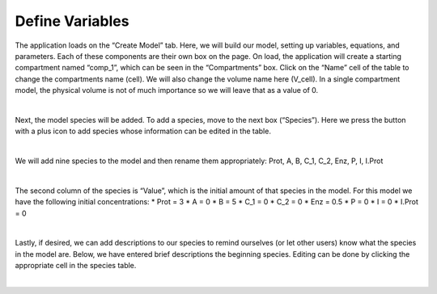 ============================
Define Variables
============================

The application loads on the “Create Model” tab.  
Here, we will build our model, setting up variables, equations, and parameters.
Each of these components are their own box on the page. 
On load, the application will create a starting compartment named “comp_1”, 
which can be seen in the “Compartments” box. 
Click on the “Name” cell of the table to change the compartments name (cell).
We will also change the volume name here (V_cell). 
In a single compartment model, the physical volume is not of much importance 
so we will leave that as a value of 0.   

.. image:: images/compartments.png
    :align: center 

|

Next, the model species will be added.  To add a species, move to the next box 
(“Species”).  Here we press the button with a plus icon to add species whose 
information can be edited in the table.

.. image:: images/011_species_no_additions.png
    :align: center 

|

We will add nine species to the model and then rename them appropriately: 
Prot, A, B, C_1, C_2, Enz, P, I, I.Prot

.. image:: images/013_species_with_names.png
    :align: center 

|

The second column of the species is “Value”, which is the initial amount of 
that species in the model.  For this model we have the following initial 
concentrations: 
* Prot = 3
* A = 0
* B = 5
* C_1 = 0
* C_2 = 0
* Enz = 0.5
* P = 0
* I = 0
* I.Prot = 0

.. image:: images/014_species_IC.png
    :align: center 

|

Lastly, if desired, we can add descriptions to our species to remind ourselves 
(or let other users) know what the species in the model are.  Below, we have 
entered brief descriptions the beginning species. Editing can be done by 
clicking the appropriate cell in the species table. 

.. image:: images/015_species_descriptions.png
    :align: center 

|
